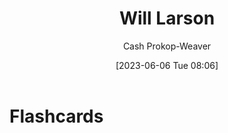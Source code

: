 :PROPERTIES:
:ID:       2c536d79-3ebe-4b38-9193-78ec80ed3772
:LAST_MODIFIED: [2023-06-06 Tue 08:06]
:END:
#+title: Will Larson
#+hugo_custom_front_matter: :slug "2c536d79-3ebe-4b38-9193-78ec80ed3772"
#+author: Cash Prokop-Weaver
#+date: [2023-06-06 Tue 08:06]
#+filetags: :person:
* Flashcards
